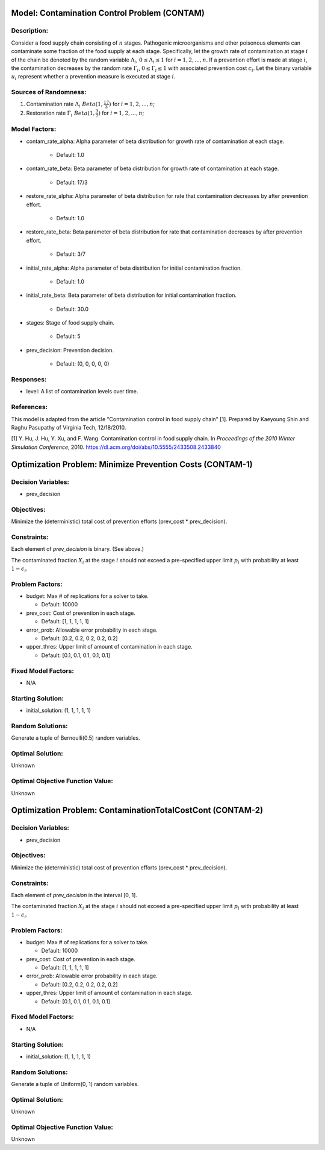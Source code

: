 Model: Contamination Control Problem (CONTAM)
=============================================

Description:
------------
Consider a food supply chain consisting of :math:`n` stages. Pathogenic microorganisms
and other poisonous elements can contaminate some fraction of the food supply at each 
stage. Specifically, let the growth rate of contamination at stage :math:`i` of the
chain be denoted by the random variable :math:`\Lambda_i`, :math:`0 \leq \Lambda_i \leq 1`
for :math:`i = 1, 2, ..., n`. If a prevention effort is made at stage :math:`i`, 
the contamination decreases by the random rate :math:`\Gamma_i`, :math:`0 \leq \Gamma_i \leq 1`
with associated prevention cost :math:`c_i`. Let the binary variable :math:`u_i` represent
whether a prevention measure is executed at stage :math:`i`.


Sources of Randomness:
----------------------
1. Contamination rate :math:`\Lambda_i ~ Beta(1, \frac{17}{3})` for :math:`i = 1, 2, ..., n`;
2. Restoration rate :math:`\Gamma_i ~ Beta(1, \frac{3}{7})` for :math:`i = 1, 2, ..., n`;

Model Factors:
--------------
* contam_rate_alpha: Alpha parameter of beta distribution for growth rate of contamination at each stage.

    * Default: 1.0

* contam_rate_beta: Beta parameter of beta distribution for growth rate of contamination at each stage.

    * Default: 17/3

* restore_rate_alpha: Alpha parameter of beta distribution for rate that contamination decreases by after prevention effort.

    * Default: 1.0

* restore_rate_beta: Beta parameter of beta distribution for rate that contamination decreases by after prevention effort.

    * Default: 3/7

* initial_rate_alpha: Alpha parameter of beta distribution for initial contamination fraction.

    * Default: 1.0

* initial_rate_beta: Beta parameter of beta distribution for initial contamination fraction.

    * Default: 30.0

* stages: Stage of food supply chain.

    * Default: 5

* prev_decision: Prevention decision.

    * Default: (0, 0, 0, 0, 0)

Responses:
----------
* level: A list of contamination levels over time.


References:
-----------
This model is adapted from the article "Contamination control in food supply chain" [1].
Prepared by Kaeyoung Shin and Raghu Pasupathy of Virginia Tech, 12/18/2010.

[1] Y. Hu, J. Hu, Y. Xu, and F. Wang. Contamination control in food supply
chain. In *Proceedings of the 2010 Winter Simulation Conference*, 2010.
https://dl.acm.org/doi/abs/10.5555/2433508.2433840



Optimization Problem: Minimize Prevention Costs (CONTAM-1)
==========================================================

Decision Variables:
-------------------
* prev_decision

Objectives:
-----------
Minimize the (deterministic) total cost of prevention efforts (prev_cost * prev_decision).

.. image:: _static/contam.PNG
  :alt: The CONTAM formulation has failed to display
  :width: 400

Constraints:
------------
Each element of `prev_decision` is binary. (See above.)

The contaminated fraction :math:`X_i` at the stage :math:`i`
should not exceed a pre-specified upper limit :math:`p_i` with 
probability at least :math:`1 - \epsilon_i`. 

Problem Factors:
----------------
* budget: Max # of replications for a solver to take.

  * Default: 10000

* prev_cost: Cost of prevention in each stage.

  * Default: [1, 1, 1, 1, 1]

* error_prob: Allowable error probability in each stage.

  * Default: [0.2, 0.2, 0.2, 0.2, 0.2]

* upper_thres: Upper limit of amount of contamination in each stage.

  * Default: [0.1, 0.1, 0.1, 0.1, 0.1]

Fixed Model Factors:
--------------------
* N/A

Starting Solution: 
------------------
* initial_solution: (1, 1, 1, 1, 1)

Random Solutions: 
-----------------
Generate a tuple of Bernoulli(0.5) random variables.

Optimal Solution:
-----------------
Unknown

Optimal Objective Function Value:
---------------------------------
Unknown


Optimization Problem: ContaminationTotalCostCont (CONTAM-2)
===========================================================

Decision Variables:
-------------------
* prev_decision

Objectives:
-----------
Minimize the (deterministic) total cost of prevention efforts (prev_cost * prev_decision).

Constraints:
------------
Each element of `prev_decision` in the interval [0, 1].

The contaminated fraction :math:`X_i` at the stage :math:`i`
should not exceed a pre-specified upper limit :math:`p_i` with 
probability at least :math:`1 - \epsilon_i`. 

Problem Factors:
----------------  
* budget: Max # of replications for a solver to take.

  * Default: 10000

* prev_cost: Cost of prevention in each stage.

  * Default: [1, 1, 1, 1, 1]

* error_prob: Allowable error probability in each stage.

  * Default: [0.2, 0.2, 0.2, 0.2, 0.2]

* upper_thres: Upper limit of amount of contamination in each stage.

  * Default: [0.1, 0.1, 0.1, 0.1, 0.1]

Fixed Model Factors:
--------------------
* N/A

Starting Solution: 
------------------
* initial_solution: (1, 1, 1, 1, 1)

Random Solutions: 
-----------------
Generate a tuple of Uniform(0, 1) random variables.

Optimal Solution:
-----------------
Unknown

Optimal Objective Function Value:
---------------------------------
Unknown